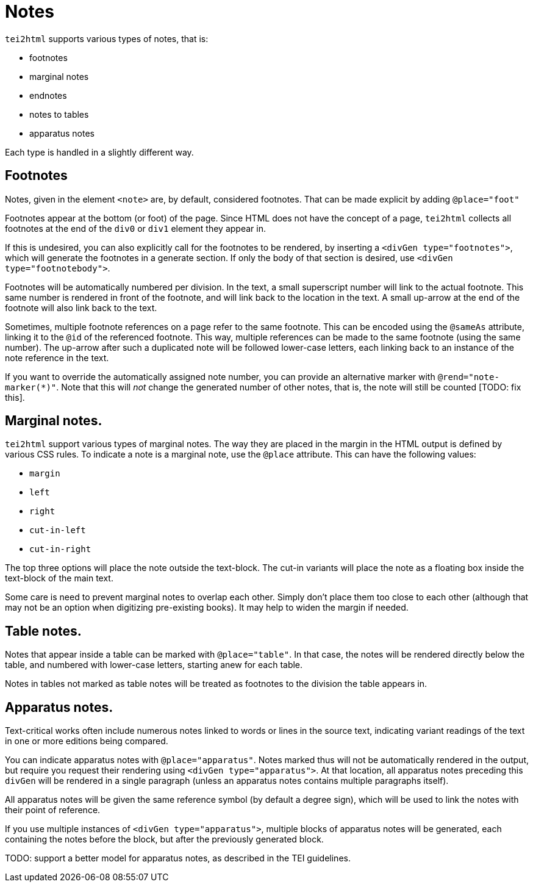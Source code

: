 = Notes

`tei2html` supports various types of notes, that is:

* footnotes
* marginal notes
* endnotes
* notes to tables
* apparatus notes

Each type is handled in a slightly different way.

== Footnotes

Notes, given in the element `&lt;note&gt;` are, by default, considered footnotes. That can be made explicit by adding `@place=&quot;foot&quot;`

Footnotes appear at the bottom (or foot) of the page. Since HTML does not have the concept of a page, `tei2html` collects all footnotes at the end of the `div0` or `div1` element they appear in.

If this is undesired, you can also explicitly call for the footnotes to be rendered, by inserting a `&lt;divGen type=&quot;footnotes&quot;&gt;`, which will generate the footnotes in a generate section. If only the body of that section is desired, use `&lt;divGen type=&quot;footnotebody&quot;&gt;`.

Footnotes will be automatically numbered per division. In the text, a small superscript number will link to the actual footnote. This same number is rendered in front of the footnote, and will link back to the location in the text. A small up-arrow at the end of the footnote will also link back to the text.

Sometimes, multiple footnote references on a page refer to the same footnote. This can be encoded using the `@sameAs` attribute, linking it to the `@id` of the referenced footnote. This way, multiple references can be made to the same footnote (using the same number). The up-arrow after such a duplicated note will be followed lower-case letters, each linking back to an instance of the note reference in the text.

If you want to override the automatically assigned note number, you can provide an alternative marker with `@rend=&quot;note-marker(*)&quot;`. Note that this will _not_ change the generated number of other notes, that is, the note will still be counted [TODO: fix this].

== Marginal notes.

`tei2html` support various types of marginal notes. The way they are placed in the margin in the HTML output is defined by various CSS rules. To indicate a note is a marginal note, use the `@place` attribute. This can have the following values:

* `margin`
* `left`
* `right`
* `cut-in-left`
* `cut-in-right`

The top three options will place the note outside the text-block. The cut-in variants will place the note as a floating box inside the text-block of the main text.

Some care is need to prevent marginal notes to overlap each other. Simply don't place them too close to each other (although that may not be an option when digitizing pre-existing books). It may help to widen the margin if needed.

== Table notes.

Notes that appear inside a table can be marked with `@place=&quot;table&quot;`. In that case, the notes will be rendered directly below the table, and numbered with lower-case letters, starting anew for each table.

Notes in tables not marked as table notes will be treated as footnotes to the division the table appears in.

== Apparatus notes.

Text-critical works often include numerous notes linked to words or lines in the source text, indicating variant readings of the text in one or more editions being compared.

You can indicate apparatus notes with `@place=&quot;apparatus&quot;`. Notes marked thus will not be automatically rendered in the output, but require you request their rendering using `&lt;divGen type=&quot;apparatus&quot;&gt;`. At that location, all apparatus notes preceding this `divGen` will be rendered in a single paragraph (unless an apparatus notes contains multiple paragraphs itself).

All apparatus notes will be given the same reference symbol (by default a degree sign), which will be used to link the notes with their point of reference.

If you use multiple instances of `&lt;divGen type=&quot;apparatus&quot;&gt;`, multiple blocks of apparatus notes will be generated, each containing the notes before the block, but after the previously generated block.

TODO: support a better model for apparatus notes, as described in the TEI guidelines.
